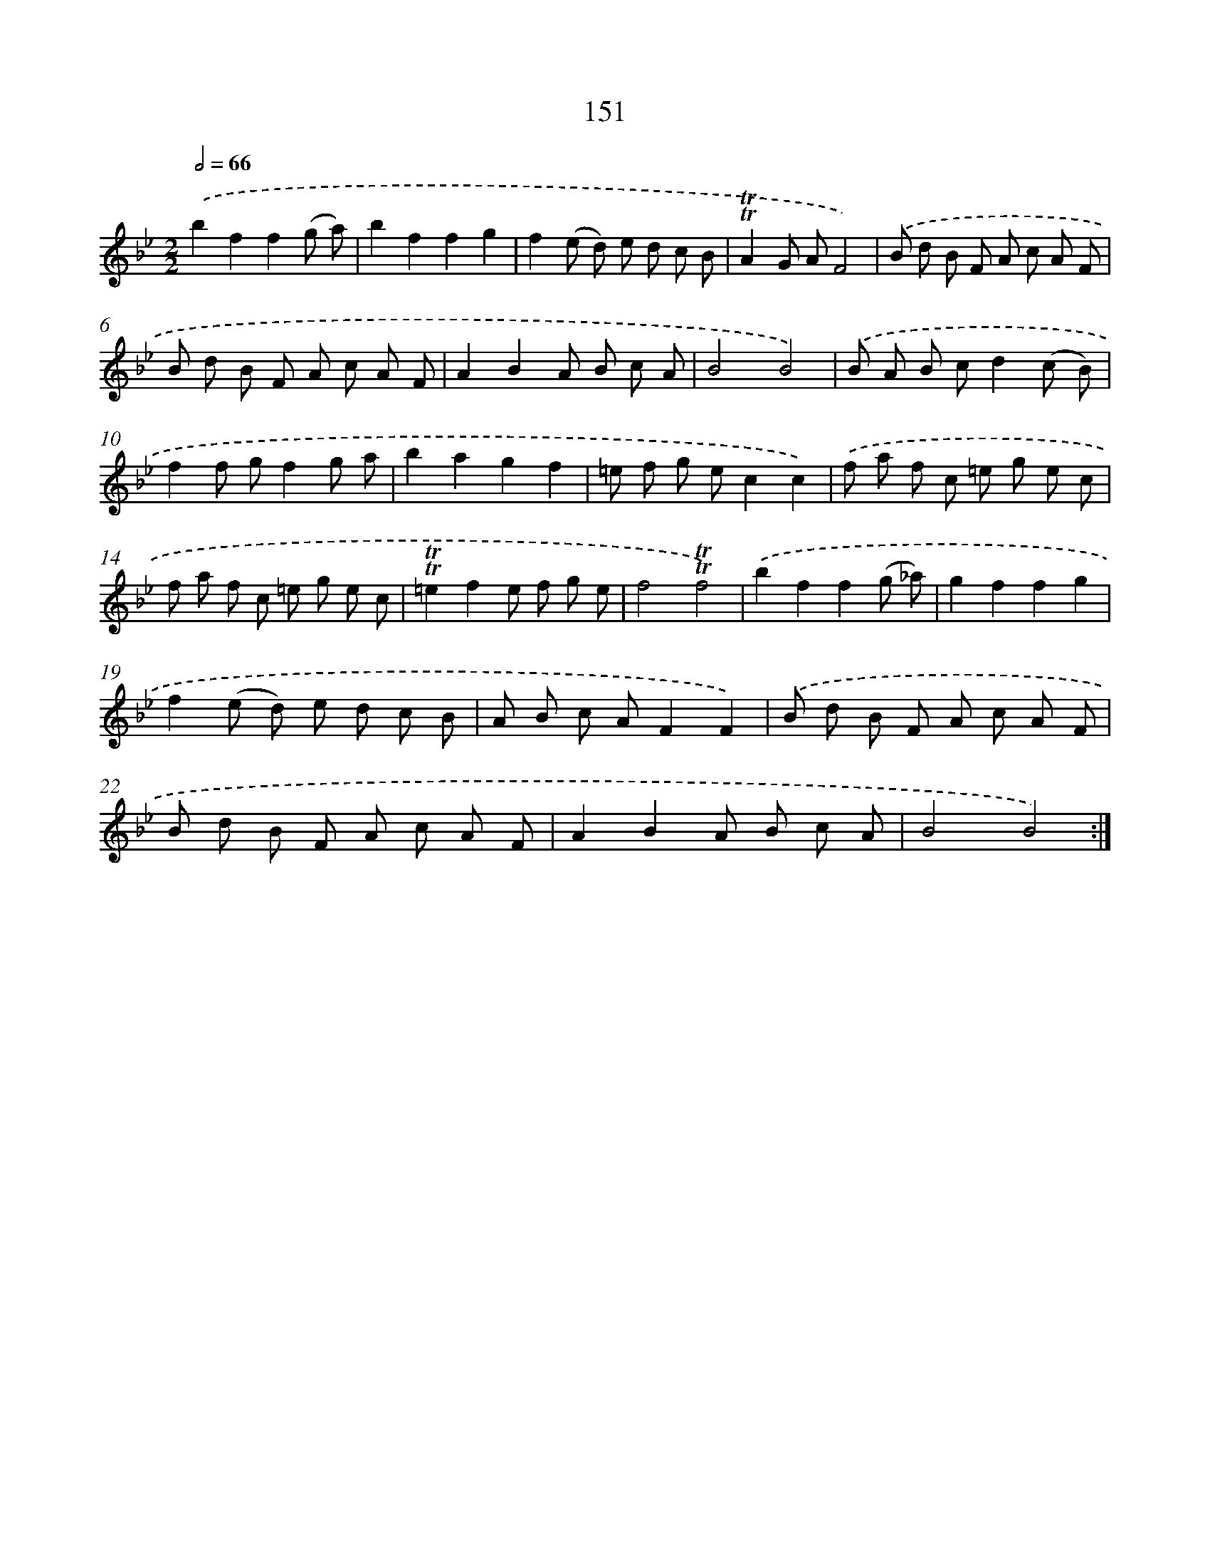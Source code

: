 X: 15677
T: 151
%%abc-version 2.0
%%abcx-abcm2ps-target-version 5.9.1 (29 Sep 2008)
%%abc-creator hum2abc beta
%%abcx-conversion-date 2018/11/01 14:37:56
%%humdrum-veritas 2976148907
%%humdrum-veritas-data 3325093002
%%continueall 1
%%barnumbers 0
L: 1/8
M: 2/2
Q: 1/2=66
K: Bb clef=treble
.('b2f2f2(g a) |
b2f2f2g2 |
f2(e d) e d c B |
!trill!!trill!A2G AF4) |
.('B d B F A c A F |
B d B F A c A F |
A2B2A B c A |
B4B4) |
.('B A B cd2(c B) |
f2f gf2g a |
b2a2g2f2 |
=e f g ec2c2) |
.('f a f c =e g e c |
f a f c =e g e c |
!trill!!trill!=e2f2e f g e |
f4!trill!!trill!f4) |
.('b2f2f2(g _a) |
g2f2f2g2 |
f2(e d) e d c B |
A B c AF2F2) |
.('B d B F A c A F |
B d B F A c A F |
A2B2A B c A |
B4B4) :|]
